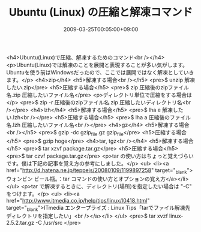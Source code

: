 #+TITLE: Ubuntu (Linux) の圧縮と解凍コマンド
#+DATE: 2009-03-25T00:05:00+09:00
#+DRAFT: false
#+TAGS: 過去記事インポート Ubuntu Linux

<h4>Ubuntu(Linux)で圧縮、解凍するためのコマンド<br /></h4>
<p>Ubuntu(Linux)では解凍のことを展開と表現することが多い気がします。Ubuntuを使う前はWindowsだったので、ここでは展開ではなく解凍としていきます。</p>
<h4>zip</h4>
<h5>解凍する場合<br /></h5>
<pre>$ unzip 解凍したい.zip</pre>
<h5>圧縮する場合</h5>
<pre>$ zip 圧縮後のzipファイル名.zip 圧縮したいファイル名</pre>
<p>ディレクトリ単位で圧縮をする場合は</p>
<pre>$ zip -r 圧縮後のzipファイル名.zip 圧縮したいディレクトリ名<br /></pre>
<h4>lzh</h4>
<h5>解凍する場合</h5>
<pre>$ lha e 解凍したい.lzh<br /></pre>
<h5>圧縮する場合</h5>
<pre>$ lha a 圧縮後のファイル名.lzh 圧縮したいファイル名<br /></pre>
<h4>gz</h4>
<h5>解凍する場合<br /></h5>
<pre>$ gzip -dc gzip_file.gz gzip_file</pre>
<h5>圧縮する場合</h5>
<pre>$ gzip hoge</pre>
<h4>tar, tgz<br /></h4>
<h5>解凍する場合</h5>
<pre>$ tar xzvf package.tar.gz</pre>
<h5>圧縮する場合</h5>
<pre>$ tar czvf package.tar.gz</pre>
<p>tar の使い方はちょっと覚えづらいです。僕は下記の記事を覚え方の参考にしました。</p>
<ul>
<li><a href="http://d.hatena.ne.jp/teppeis/20080109/1199897258" target="_blank">ウォンビン ビール瓶。：tar コマンドの使い方とオプションの覚え方</a></li>
</ul>
<p>tar で解凍するときに、ディレクトリ(場所)を指定したい場合は "-C" をつけます。</p>
<ul>
<li><a href="http://www.itmedia.co.jp/help/tips/linux/l0418.html" target="_blank">ITmedia エンタープライズ : Linux Tips「tarでファイル解凍先ディレクトリを指定したい」<br /></a></li>
</ul>
<pre>$ tar xvzf linux-2.5.2.tar.gz -C /usr/src </pre>
